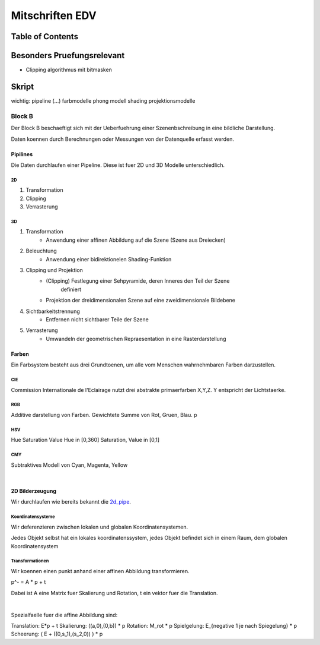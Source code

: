 ################
Mitschriften EDV
################

Table of Contents
#################

Besonders Pruefungsrelevant
###########################

* Clipping algorithmus mit bitmasken



Skript
######

wichtig:
pipeline 
(...)
farbmodelle
phong modell
shading
projektionsmodelle


.. todo::
    bis Folie 82

Block B
=======

Der Block B beschaeftigt sich mit der Ueberfuehrung einer Szenenbschreibung in
eine bildliche Darstellung.

Daten koennen durch Berechnungen oder Messungen von der Datenquelle erfasst
werden.

Pipilines
---------

Die Daten durchlaufen einer Pipeline. Diese ist fuer 2D und 3D Modelle
unterschiedlich.

.. _2d_pipe:
2D
^^

1. Transformation
2. Clipping
3. Verrasterung

.. _3d_pipe:
3D
^^

1. Transformation
    + Anwendung einer affinen Abbildung auf die Szene (Szene aus Dreiecken)
2. Beleuchtung
    + Anwendung einer bidirektionelen Shading-Funktion
3. Clipping und Projektion
    + (Clipping) Festlegung einer Sehpyramide, deren Inneres den Teil der Szene 
        definiert
    + Projektion der dreidimensionalen Szene auf eine zweidimensionale Bildebene
4. Sichtbarkeitstrennung
    + Entfernen nicht sichtbarer Teile der Szene
5. Verrasterung
    + Umwandeln der geometrischen Repraesentation in eine Rasterdarstellung

Farben
------

Ein Farbsystem besteht aus drei Grundtoenen, um alle vom Menschen wahrnehmbaren
Farben darzustellen.

CIE
^^^

Commission Internationale de l'Eclairage nutzt drei abstrakte primaerfarben 
X,Y,Z. Y entspricht der Lichtstaerke.

RGB
^^^

Additive darstellung von Farben. Gewichtete Summe von Rot, Gruen, Blau.
p

HSV
^^^
Hue Saturation Value
Hue in [0,360]
Saturation, Value in [0,1]

CMY
^^^

Subtraktives Modell von Cyan, Magenta, Yellow

|

2D Bilderzeugung
----------------

Wir durchlaufen wie bereits bekannt die 2d_pipe_.

Koordinatensysteme
^^^^^^^^^^^^^^^^^^

Wir deferenzieren zwischen lokalen und globalen Koordinatensystemen.

Jedes Objekt selbst hat ein lokales koordinatenssystem, jedes Objekt befindet
sich in einem Raum, dem globalen Koordinatensystem

Transformationen
^^^^^^^^^^^^^^^^

Wir koennen einen punkt anhand einer affinen Abbildung transformieren.

p^- = A * p + t

Dabei ist A eine Matrix fuer Skalierung und Rotation, t ein vektor fuer die
Translation.

|

Spezialfaelle fuer die affine Abbildung sind:

Translation: E*p + t
Skalierung: ((a,0),(0,b)) * p
Rotation: M_rot * p 
Spielgelung: E_{negative 1 je nach Spiegelung} * p
Scheerung: ( E + ((0,s_1),(s_2,0)) ) * p

.. todo::
    homogene abbildung und erweiterung
